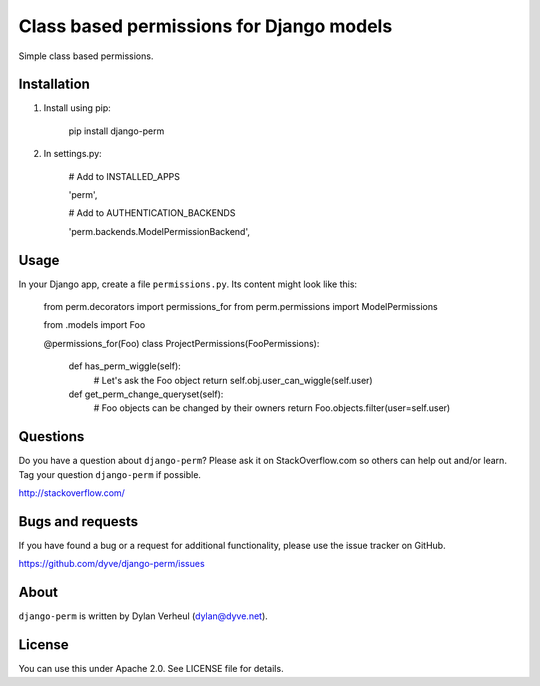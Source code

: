 Class based permissions for Django models
=========================================

Simple class based permissions.


Installation
------------
1. Install using pip:

        pip install django-perm

2. In settings.py:

        # Add to INSTALLED_APPS

        'perm',

        # Add to AUTHENTICATION_BACKENDS

        'perm.backends.ModelPermissionBackend',


Usage
-----

In your Django app, create a file ``permissions.py``. Its content might look like this:

    from perm.decorators import permissions_for
    from perm.permissions import ModelPermissions

    from .models import Foo


    @permissions_for(Foo)
    class ProjectPermissions(FooPermissions):

        def has_perm_wiggle(self):
            # Let's ask the Foo object
            return self.obj.user_can_wiggle(self.user)

        def get_perm_change_queryset(self):
            # Foo objects can be changed by their owners
            return Foo.objects.filter(user=self.user)


Questions
---------

Do you have a question about ``django-perm``? Please ask it on StackOverflow.com so others can help out and/or learn. Tag your question ``django-perm`` if possible.

http://stackoverflow.com/


Bugs and requests
-----------------

If you have found a bug or a request for additional functionality, please use the issue tracker on GitHub.

https://github.com/dyve/django-perm/issues


About
-----

``django-perm`` is written by Dylan Verheul (dylan@dyve.net).


License
-------

You can use this under Apache 2.0. See LICENSE file for details.
